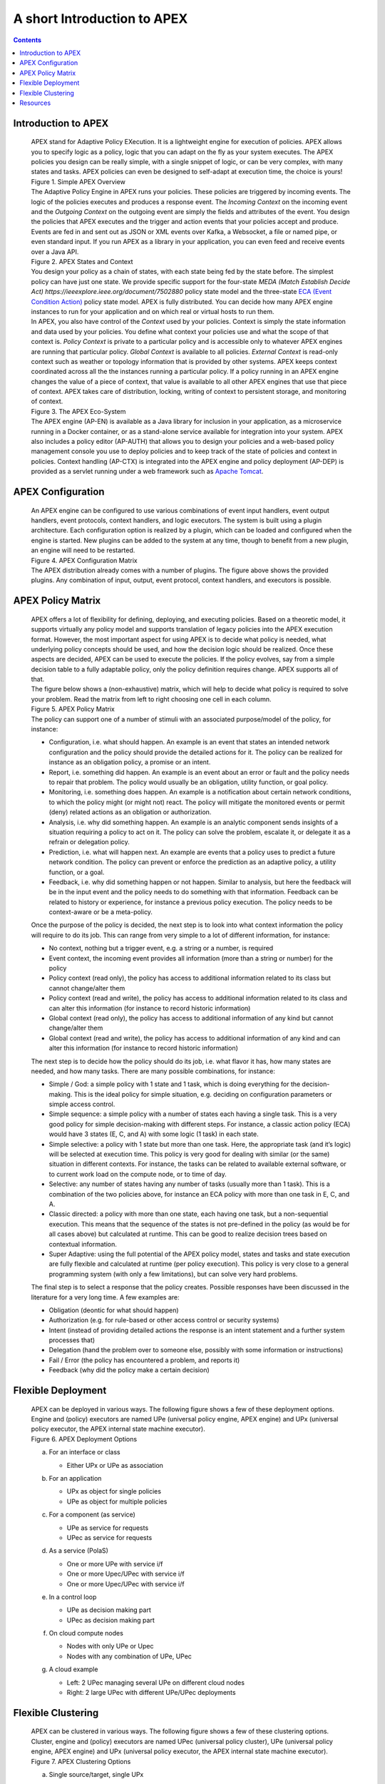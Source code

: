 .. This work is licensed under a Creative Commons Attribution 4.0 International License.
.. http://creativecommons.org/licenses/by/4.0


A short Introduction to APEX
****************************

.. contents::
    :depth: 3

Introduction to APEX
^^^^^^^^^^^^^^^^^^^^

      .. container:: sectionbody

         .. container:: paragraph

            APEX stand for Adaptive Policy EXecution. It is a
            lightweight engine for execution of policies. APEX allows
            you to specify logic as a policy, logic that you can adapt
            on the fly as your system executes. The APEX policies you
            design can be really simple, with a single snippet of logic,
            or can be very complex, with many states and tasks. APEX
            policies can even be designed to self-adapt at execution
            time, the choice is yours!

         .. container:: imageblock

            .. container:: content

               |Simple APEX Overview|

            .. container:: title

               Figure 1. Simple APEX Overview

         .. container:: paragraph

            The Adaptive Policy Engine in APEX runs your policies. These
            policies are triggered by incoming events. The logic of the
            policies executes and produces a response event. The
            *Incoming Context* on the incoming event and the *Outgoing
            Context* on the outgoing event are simply the fields and
            attributes of the event. You design the policies that APEX
            executes and the trigger and action events that your
            policies accept and produce. Events are fed in and sent out
            as JSON or XML events over Kafka, a Websocket, a file or
            named pipe, or even standard input. If you run APEX as a
            library in your application, you can even feed and receive
            events over a Java API.

         .. container:: imageblock

            .. container:: content

               |APEX States and Context|

            .. container:: title

               Figure 2. APEX States and Context

         .. container:: paragraph

            You design your policy as a chain of states, with each state
            being fed by the state before. The simplest policy can have
            just one state. We provide specific support for the
            four-state `MEDA (Match Establish Decide
            Act) https://ieeexplore.ieee.org/document/7502880`
            policy state model and the three-state `ECA (Event Condition
            Action) <https://en.wikipedia.org/wiki/Event_condition_action>`__
            policy state model. APEX is fully distributed. You can
            decide how many APEX engine instances to run for your
            application and on which real or virtual hosts to run them.

         .. container:: paragraph

            In APEX, you also have control of the *Context* used by your
            policies. Context is simply the state information and data
            used by your policies. You define what context your policies
            use and what the scope of that context is. *Policy Context*
            is private to a particular policy and is accessible only to
            whatever APEX engines are running that particular policy.
            *Global Context* is available to all policies. *External
            Context* is read-only context such as weather or topology
            information that is provided by other systems. APEX keeps
            context coordinated across all the the instances running a
            particular policy. If a policy running in an APEX engine
            changes the value of a piece of context, that value is
            available to all other APEX engines that use that piece of
            context. APEX takes care of distribution, locking, writing
            of context to persistent storage, and monitoring of context.

         .. container:: imageblock

            .. container:: content

               |The APEX Eco-System|

            .. container:: title

               Figure 3. The APEX Eco-System

         .. container:: paragraph

            The APEX engine (AP-EN) is available as a Java library for
            inclusion in your application, as a microservice running in
            a Docker container, or as a stand-alone service available
            for integration into your system. APEX also includes a
            policy editor (AP-AUTH) that allows you to design your
            policies and a web-based policy management console you use
            to deploy policies and to keep track of the state of
            policies and context in policies. Context handling (AP-CTX)
            is integrated into the APEX engine and policy deployment
            (AP-DEP) is provided as a servlet running under a web
            framework such as `Apache
            Tomcat <http://tomcat.apache.org/>`__.

APEX Configuration
^^^^^^^^^^^^^^^^^^

      .. container:: sectionbody

         .. container:: paragraph

            An APEX engine can be configured to use various combinations
            of event input handlers, event output handlers, event
            protocols, context handlers, and logic executors. The system
            is built using a plugin architecture. Each configuration
            option is realized by a plugin, which can be loaded and
            configured when the engine is started. New plugins can be
            added to the system at any time, though to benefit from a
            new plugin, an engine will need to be restarted.

         .. container:: imageblock

            .. container:: content

               |APEX Configuration Matrix|

            .. container:: title

               Figure 4. APEX Configuration Matrix

         .. container:: paragraph

            The APEX distribution already comes with a number of
            plugins. The figure above shows the provided plugins. Any
            combination of input, output, event protocol, context
            handlers, and executors is possible.

APEX Policy Matrix
^^^^^^^^^^^^^^^^^^

      .. container:: sectionbody

         .. container:: paragraph

            APEX offers a lot of flexibility for defining, deploying,
            and executing policies. Based on a theoretic model, it
            supports virtually any policy model and supports translation of
            legacy policies into the APEX execution format. However, the
            most important aspect for using APEX is to decide what
            policy is needed, what underlying policy concepts should be
            used, and how the decision logic should be realized. Once
            these aspects are decided, APEX can be used to execute the
            policies. If the policy evolves, say from a simple decision
            table to a fully adaptable policy, only the policy
            definition requires change. APEX supports all of that.

         .. container:: paragraph

            The figure below shows a (non-exhaustive) matrix, which will
            help to decide what policy is required to solve your
            problem. Read the matrix from left to right choosing one
            cell in each column.

         .. container:: imageblock

            .. container:: content

               |APEX Policy Matrix|

            .. container:: title

               Figure 5. APEX Policy Matrix

         .. container:: paragraph

            The policy can support one of a number of stimuli with an
            associated purpose/model of the policy, for instance:

         .. container:: ulist

            -  Configuration, i.e. what should happen. An example is an
               event that states an intended network configuration and
               the policy should provide the detailed actions for it.
               The policy can be realized for instance as an obligation
               policy, a promise or an intent.

            -  Report, i.e. something did happen. An example is an event
               about an error or fault and the policy needs to repair
               that problem. The policy would usually be an obligation,
               utility function, or goal policy.

            -  Monitoring, i.e. something does happen. An example is a
               notification about certain network conditions, to which
               the policy might (or might not) react. The policy will
               mitigate the monitored events or permit (deny) related
               actions as an obligation or authorization.

            -  Analysis, i.e. why did something happen. An example is an
               analytic component sends insights of a situation
               requiring a policy to act on it. The policy can solve the
               problem, escalate it, or delegate it as a refrain or
               delegation policy.

            -  Prediction, i.e. what will happen next. An example are
               events that a policy uses to predict a future network
               condition. The policy can prevent or enforce the
               prediction as an adaptive policy, a utility function, or
               a goal.

            -  Feedback, i.e. why did something happen or not happen.
               Similar to analysis, but here the feedback will be in the
               input event and the policy needs to do something with that
               information. Feedback can be related to history or
               experience, for instance a previous policy execution. The
               policy needs to be context-aware or be a meta-policy.

         .. container:: paragraph

            Once the purpose of the policy is decided, the next step is
            to look into what context information the policy will
            require to do its job. This can range from very simple to a
            lot of different information, for instance:

         .. container:: ulist

            -  No context, nothing but a trigger event, e.g. a string or
               a number, is required

            -  Event context, the incoming event provides all
               information (more than a string or number) for the policy

            -  Policy context (read only), the policy has access to
               additional information related to its class but cannot
               change/alter them

            -  Policy context (read and write), the policy has access to
               additional information related to its class and can alter
               this information (for instance to record historic
               information)

            -  Global context (read only), the policy has access to
               additional information of any kind but cannot
               change/alter them

            -  Global context (read and write), the policy
               has access to additional information of any kind and can
               alter this information (for instance to record historic
               information)

         .. container:: paragraph

            The next step is to decide how the policy should do its job,
            i.e. what flavor it has, how many states are needed, and how
            many tasks. There are many possible combinations, for
            instance:

         .. container:: ulist

            -  Simple / God: a simple policy with 1 state and 1 task,
               which is doing everything for the decision-making. This
               is the ideal policy for simple situation, e.g. deciding
               on configuration parameters or simple access control.

            -  Simple sequence: a simple policy with a number of states
               each having a single task. This is a very good policy for
               simple decision-making with different steps. For
               instance, a classic action policy (ECA) would have 3
               states (E, C, and A) with some logic (1 task) in each
               state.

            -  Simple selective: a policy with 1 state but more than one
               task. Here, the appropriate task (and it’s logic) will be
               selected at execution time. This policy is very good for
               dealing with similar (or the same) situation in different
               contexts. For instance, the tasks can be related to
               available external software, or to current work load on
               the compute node, or to time of day.

            -  Selective: any number of states having any number of
               tasks (usually more than 1 task). This is a combination
               of the two policies above, for instance an ECA policy
               with more than one task in E, C, and A.

            -  Classic directed: a policy with more than one state, each
               having one task, but a non-sequential execution. This
               means that the sequence of the states is not pre-defined
               in the policy (as would be for all cases above) but
               calculated at runtime. This can be good to realize
               decision trees based on contextual information.

            -  Super Adaptive: using the full potential of the APEX
               policy model, states and tasks and state execution are
               fully flexible and calculated at runtime (per policy
               execution). This policy is very close to a general
               programming system (with only a few limitations), but can
               solve very hard problems.

         .. container:: paragraph

            The final step is to select a response that the policy
            creates. Possible responses have been discussed in the
            literature for a very long time. A few examples are:

         .. container:: ulist

            -  Obligation (deontic for what should happen)

            -  Authorization (e.g. for rule-based or other access
               control or security systems)

            -  Intent (instead of providing detailed actions the
               response is an intent statement and a further system
               processes that)

            -  Delegation (hand the problem over to someone else,
               possibly with some information or instructions)

            -  Fail / Error (the policy has encountered a problem, and
               reports it)

            -  Feedback (why did the policy make a certain decision)

Flexible Deployment
^^^^^^^^^^^^^^^^^^^

      .. container:: sectionbody

         .. container:: paragraph

            APEX can be deployed in various ways. The following figure
            shows a few of these deployment options. Engine and (policy)
            executors are named UPe (universal policy engine, APEX
            engine) and UPx (universal policy executor, the APEX
            internal state machine executor).

         .. container:: imageblock

            .. container:: content

               |APEX Deployment Options|

            .. container:: title

               Figure 6. APEX Deployment Options

         .. container:: olist loweralpha

            a. For an interface or class

               .. container:: ulist

                  -  Either UPx or UPe as association

            b. For an application

               .. container:: ulist

                  -  UPx as object for single policies

                  -  UPe as object for multiple policies

            c. For a component (as service)

               .. container:: ulist

                  -  UPe as service for requests

                  -  UPec as service for requests

            d. As a service (PolaS)

               .. container:: ulist

                  -  One or more UPe with service i/f

                  -  One or more Upec/UPec with service i/f

                  -  One or more Upec/UPec with service i/f

            e. In a control loop

               .. container:: ulist

                  -  UPe as decision making part

                  -  UPec as decision making part

            f. On cloud compute nodes

               .. container:: ulist

                  -  Nodes with only UPe or Upec

                  -  Nodes with any combination of UPe, UPec

            g. A cloud example

               .. container:: ulist

                  -  Left: 2 UPec managing several UPe on different
                     cloud nodes

                  -  Right: 2 large UPec with different UPe/UPec
                     deployments

Flexible Clustering
^^^^^^^^^^^^^^^^^^^

      .. container:: sectionbody

         .. container:: paragraph

            APEX can be clustered in various ways. The following figure
            shows a few of these clustering options. Cluster, engine and
            (policy) executors are named UPec (universal policy
            cluster), UPe (universal policy engine, APEX engine) and UPx
            (universal policy executor, the APEX internal state machine
            executor).

         .. container:: imageblock

            .. container:: content

               |APEX Clustering Options|

            .. container:: title

               Figure 7. APEX Clustering Options

         .. container:: olist loweralpha

            a. Single source/target, single UPx

               .. container:: ulist

                  -  Simple forward

            b. Multiple sources/targets, single UPx

               .. container:: ulist

                  -  Simple forward

            c. Single source/target, multiple UPx

               .. container:: ulist

                  -  Multithreading (MT) in UPe

            d. Multiple sources/targets, multiple UPx instances

               .. container:: ulist

                  -  Simple forward & MT in UPe

            e. Multiple non-MT UPe in UPec

               .. container:: ulist

                  -  Simple event routing

            f. Multiple MT UPe in UPec

               .. container:: ulist

                  -  Simple event routing

            g. Mixed UPe in UPec

               .. container:: ulist

                  -  Simple event routing

            h. Multiple non-MT UPec in UPec

               .. container:: ulist

                  -  Intelligent event routing

            i. Multiple mixed UPec in UPec

               .. container:: ulist

                  -  Intelligent event routing

         .. container:: olist loweralpha

            k. Mix of UPec in multiple UPec

               .. container:: ulist

                  -  External intelligent event routing

                  -  Optimized with UPec internal routing

Resources
^^^^^^^^^

      .. container:: sectionbody

         .. container:: ulist

            -  APEX Documentation hosted on Github:
               https://docs.onap.org/projects/onap-policy-parent/en/latest/apex/apex.html

            -  APEX source code repository hosted by ONAP:
               https://github.com/onap/policy-apex-pdp

            -  Issue Management (source and documentation, ONAP JIRA,
               requires a Linux Foundation ID):
               https://lf-onap.atlassian.net/jira/software/c/projects/POLICY/issues

.. container::
   :name: footer

   .. container::
      :name: footer-text

      2.0.0-SNAPSHOT
      Last updated 2018-09-04 16:04:24 IST

.. |Simple APEX Overview| image:: images/apex-intro/ApexSimple.png
.. |APEX States and Context| image:: images/apex-intro/ApexStatesAndContext.png
.. |The APEX Eco-System| image:: images/apex-intro/ApexEcosystem.png
.. |APEX Configuration Matrix| image:: images/apex-intro/ApexEngineConfig.png
.. |APEX Policy Matrix| image:: images/apex-intro/ApexPolicyMatrix.png
.. |APEX Deployment Options| image:: images/apex-intro/UpeeDeploymentOptions.png
.. |APEX Clustering Options| image:: images/apex-intro/UpeeClusterOptions.png

